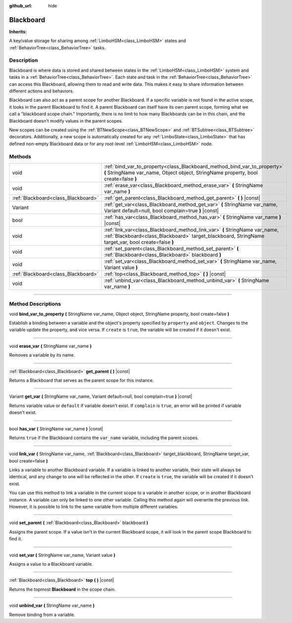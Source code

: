 :github_url: hide

.. DO NOT EDIT THIS FILE!!!
.. Generated automatically from Godot engine sources.
.. Generator: https://github.com/godotengine/godot/tree/4.2/doc/tools/make_rst.py.
.. XML source: https://github.com/godotengine/godot/tree/4.2/modules/limboai/doc_classes/Blackboard.xml.

.. _class_Blackboard:

Blackboard
==========

**Inherits:** 

A key/value storage for sharing among :ref:`LimboHSM<class_LimboHSM>` states and :ref:`BehaviorTree<class_BehaviorTree>` tasks.

.. rst-class:: classref-introduction-group

Description
-----------

Blackboard is where data is stored and shared between states in the :ref:`LimboHSM<class_LimboHSM>` system and tasks in a :ref:`BehaviorTree<class_BehaviorTree>`. Each state and task in the :ref:`BehaviorTree<class_BehaviorTree>` can access this Blackboard, allowing them to read and write data. This makes it easy to share information between different actions and behaviors.

Blackboard can also act as a parent scope for another Blackboard. If a specific variable is not found in the active scope, it looks in the parent Blackboard to find it. A parent Blackboard can itself have its own parent scope, forming what we call a "blackboard scope chain." Importantly, there is no limit to how many Blackboards can be in this chain, and the Blackboard doesn't modify values in the parent scopes.

New scopes can be created using the :ref:`BTNewScope<class_BTNewScope>` and :ref:`BTSubtree<class_BTSubtree>` decorators. Additionally, a new scope is automatically created for any :ref:`LimboState<class_LimboState>` that has defined non-empty Blackboard data or for any root-level :ref:`LimboHSM<class_LimboHSM>` node.

.. rst-class:: classref-reftable-group

Methods
-------

.. table::
   :widths: auto

   +-------------------------------------+------------------------------------------------------------------------------------------------------------------------------------------------------------------------------------+
   | void                                | :ref:`bind_var_to_property<class_Blackboard_method_bind_var_to_property>` **(** StringName var_name, Object object, StringName property, bool create=false **)**                   |
   +-------------------------------------+------------------------------------------------------------------------------------------------------------------------------------------------------------------------------------+
   | void                                | :ref:`erase_var<class_Blackboard_method_erase_var>` **(** StringName var_name **)**                                                                                                |
   +-------------------------------------+------------------------------------------------------------------------------------------------------------------------------------------------------------------------------------+
   | :ref:`Blackboard<class_Blackboard>` | :ref:`get_parent<class_Blackboard_method_get_parent>` **(** **)** |const|                                                                                                          |
   +-------------------------------------+------------------------------------------------------------------------------------------------------------------------------------------------------------------------------------+
   | Variant                             | :ref:`get_var<class_Blackboard_method_get_var>` **(** StringName var_name, Variant default=null, bool complain=true **)** |const|                                                  |
   +-------------------------------------+------------------------------------------------------------------------------------------------------------------------------------------------------------------------------------+
   | bool                                | :ref:`has_var<class_Blackboard_method_has_var>` **(** StringName var_name **)** |const|                                                                                            |
   +-------------------------------------+------------------------------------------------------------------------------------------------------------------------------------------------------------------------------------+
   | void                                | :ref:`link_var<class_Blackboard_method_link_var>` **(** StringName var_name, :ref:`Blackboard<class_Blackboard>` target_blackboard, StringName target_var, bool create=false **)** |
   +-------------------------------------+------------------------------------------------------------------------------------------------------------------------------------------------------------------------------------+
   | void                                | :ref:`set_parent<class_Blackboard_method_set_parent>` **(** :ref:`Blackboard<class_Blackboard>` blackboard **)**                                                                   |
   +-------------------------------------+------------------------------------------------------------------------------------------------------------------------------------------------------------------------------------+
   | void                                | :ref:`set_var<class_Blackboard_method_set_var>` **(** StringName var_name, Variant value **)**                                                                                     |
   +-------------------------------------+------------------------------------------------------------------------------------------------------------------------------------------------------------------------------------+
   | :ref:`Blackboard<class_Blackboard>` | :ref:`top<class_Blackboard_method_top>` **(** **)** |const|                                                                                                                        |
   +-------------------------------------+------------------------------------------------------------------------------------------------------------------------------------------------------------------------------------+
   | void                                | :ref:`unbind_var<class_Blackboard_method_unbind_var>` **(** StringName var_name **)**                                                                                              |
   +-------------------------------------+------------------------------------------------------------------------------------------------------------------------------------------------------------------------------------+

.. rst-class:: classref-section-separator

----

.. rst-class:: classref-descriptions-group

Method Descriptions
-------------------

.. _class_Blackboard_method_bind_var_to_property:

.. rst-class:: classref-method

void **bind_var_to_property** **(** StringName var_name, Object object, StringName property, bool create=false **)**

Establish a binding between a variable and the object's property specified by ``property`` and ``object``. Changes to the variable update the property, and vice versa. If ``create`` is ``true``, the variable will be created if it doesn't exist.

.. rst-class:: classref-item-separator

----

.. _class_Blackboard_method_erase_var:

.. rst-class:: classref-method

void **erase_var** **(** StringName var_name **)**

Removes a variable by its name.

.. rst-class:: classref-item-separator

----

.. _class_Blackboard_method_get_parent:

.. rst-class:: classref-method

:ref:`Blackboard<class_Blackboard>` **get_parent** **(** **)** |const|

Returns a Blackboard that serves as the parent scope for this instance.

.. rst-class:: classref-item-separator

----

.. _class_Blackboard_method_get_var:

.. rst-class:: classref-method

Variant **get_var** **(** StringName var_name, Variant default=null, bool complain=true **)** |const|

Returns variable value or ``default`` if variable doesn't exist. If ``complain`` is ``true``, an error will be printed if variable doesn't exist.

.. rst-class:: classref-item-separator

----

.. _class_Blackboard_method_has_var:

.. rst-class:: classref-method

bool **has_var** **(** StringName var_name **)** |const|

Returns ``true`` if the Blackboard contains the ``var_name`` variable, including the parent scopes.

.. rst-class:: classref-item-separator

----

.. _class_Blackboard_method_link_var:

.. rst-class:: classref-method

void **link_var** **(** StringName var_name, :ref:`Blackboard<class_Blackboard>` target_blackboard, StringName target_var, bool create=false **)**

Links a variable to another Blackboard variable. If a variable is linked to another variable, their state will always be identical, and any change to one will be reflected in the other. If ``create`` is ``true``, the variable will be created if it doesn't exist.

You can use this method to link a variable in the current scope to a variable in another scope, or in another Blackboard instance. A variable can only be linked to one other variable. Calling this method again will overwrite the previous link. However, it is possible to link to the same variable from multiple different variables.

.. rst-class:: classref-item-separator

----

.. _class_Blackboard_method_set_parent:

.. rst-class:: classref-method

void **set_parent** **(** :ref:`Blackboard<class_Blackboard>` blackboard **)**

Assigns the parent scope. If a value isn't in the current Blackboard scope, it will look in the parent scope Blackboard to find it.

.. rst-class:: classref-item-separator

----

.. _class_Blackboard_method_set_var:

.. rst-class:: classref-method

void **set_var** **(** StringName var_name, Variant value **)**

Assigns a value to a Blackboard variable.

.. rst-class:: classref-item-separator

----

.. _class_Blackboard_method_top:

.. rst-class:: classref-method

:ref:`Blackboard<class_Blackboard>` **top** **(** **)** |const|

Returns the topmost **Blackboard** in the scope chain.

.. rst-class:: classref-item-separator

----

.. _class_Blackboard_method_unbind_var:

.. rst-class:: classref-method

void **unbind_var** **(** StringName var_name **)**

Remove binding from a variable.

.. |virtual| replace:: :abbr:`virtual (This method should typically be overridden by the user to have any effect.)`
.. |const| replace:: :abbr:`const (This method has no side effects. It doesn't modify any of the instance's member variables.)`
.. |vararg| replace:: :abbr:`vararg (This method accepts any number of arguments after the ones described here.)`
.. |constructor| replace:: :abbr:`constructor (This method is used to construct a type.)`
.. |static| replace:: :abbr:`static (This method doesn't need an instance to be called, so it can be called directly using the class name.)`
.. |operator| replace:: :abbr:`operator (This method describes a valid operator to use with this type as left-hand operand.)`
.. |bitfield| replace:: :abbr:`BitField (This value is an integer composed as a bitmask of the following flags.)`
